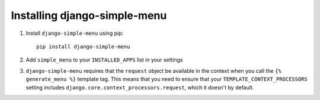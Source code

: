 Installing django-simple-menu
=============================

#. Install ``django-simple-menu`` using pip::

    pip install django-simple-menu

#. Add ``simple_menu`` to your ``INSTALLED_APPS`` list in your settings

#. ``django-simple-menu`` requires that the ``request`` object be available in
   the context when you call the ``{% generate_menu %}`` template tag. This
   means that you need to ensure that your ``TEMPLATE_CONTEXT_PROCESSORS``
   setting includes ``django.core.context_processors.request``, which it
   doesn't by default.
